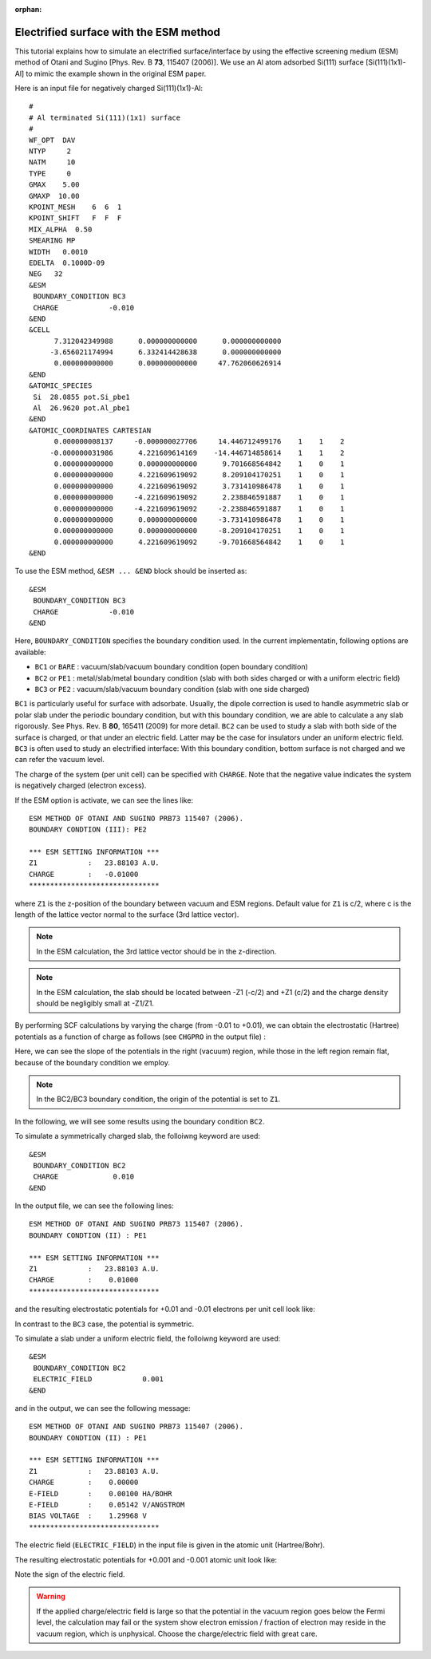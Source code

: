 .. _tutorial_si111-al:

:orphan:

Electrified surface with the ESM method
=======================================

This tutorial explains how to simulate an electrified surface/interface by using the effective screening medium (ESM) method of Otani and Sugino [Phys. Rev. B **73**, 115407 (2006)].
We use an Al atom adsorbed Si(111) surface [Si(111)(1x1)-Al] to mimic the example shown in the original ESM paper.

Here is an input file for negatively charged Si(111)(1x1)-Al::

  #
  # Al terminated Si(111)(1x1) surface
  #
  WF_OPT  DAV
  NTYP     2
  NATM     10
  TYPE     0
  GMAX    5.00
  GMAXP  10.00
  KPOINT_MESH    6  6  1
  KPOINT_SHIFT   F  F  F
  MIX_ALPHA  0.50
  SMEARING MP
  WIDTH   0.0010
  EDELTA  0.1000D-09
  NEG   32
  &ESM
   BOUNDARY_CONDITION BC3
   CHARGE            -0.010
  &END
  &CELL
        7.312042349988      0.000000000000      0.000000000000
       -3.656021174994      6.332414428638      0.000000000000
        0.000000000000      0.000000000000     47.762060626914
  &END
  &ATOMIC_SPECIES
   Si  28.0855 pot.Si_pbe1
   Al  26.9620 pot.Al_pbe1
  &END
  &ATOMIC_COORDINATES CARTESIAN
        0.000000008137     -0.000000027706     14.446712499176    1    1    2
       -0.000000031986      4.221609614169    -14.446714858614    1    1    2
        0.000000000000      0.000000000000      9.701668564842    1    0    1
        0.000000000000      4.221609619092      8.209104170251    1    0    1
        0.000000000000      4.221609619092      3.731410986478    1    0    1
        0.000000000000     -4.221609619092      2.238846591887    1    0    1
        0.000000000000     -4.221609619092     -2.238846591887    1    0    1
        0.000000000000      0.000000000000     -3.731410986478    1    0    1
        0.000000000000      0.000000000000     -8.209104170251    1    0    1
        0.000000000000      4.221609619092     -9.701668564842    1    0    1
  &END

To use the ESM method, ``&ESM ... &END`` block should be inserted as::

  &ESM
   BOUNDARY_CONDITION BC3
   CHARGE            -0.010
  &END

Here, ``BOUNDARY_CONDITION`` specifies the boundary condition used. In the current implementatin, following options are available:

- ``BC1`` or ``BARE`` : vacuum/slab/vacuum boundary condition (open boundary condition)
- ``BC2`` or ``PE1``  : metal/slab/metal boundary condition (slab with both sides charged or with a uniform electric field)
- ``BC3`` or ``PE2``  : vacuum/slab/vacuum boundary condition (slab with one side charged)

``BC1`` is particularly useful for surface with adsorbate. Usually, the dipole correction is used to handle asymmetric slab or polar slab under the periodic boundary condition, but with this boundary condition, we are able to calculate a any slab rigorously. See Phys. Rev. B **80**, 165411 (2009) for more detail.
``BC2`` can be used to study a slab with both side of the surface is charged, or that under an electric field. Latter may be the case for insulators under an uniform electric field.
``BC3`` is often used to study an electrified interface: With this boundary condition, bottom surface is not charged and we can refer the vacuum level.

The charge of the system (per unit cell) can be specified with ``CHARGE``. Note that the negative value indicates the system is negatively charged (electron excess).

If the ESM option is activate, we can see the lines like::

   ESM METHOD OF OTANI AND SUGINO PRB73 115407 (2006).
   BOUNDARY CONDTION (III): PE2         
  
   *** ESM SETTING INFORMATION ***
   Z1            :   23.88103 A.U.
   CHARGE        :   -0.01000
   *******************************

where ``Z1`` is the z-position of the boundary between vacuum and ESM regions.
Default value for ``Z1`` is c/2, where c is the length of the lattice vector normal to the surface (3rd lattice vector).

.. note ::
	In the ESM calculation, the 3rd lattice vector should be in the z-direction.

.. note ::
	In the ESM calculation, the slab should be located between -Z1 (-c/2) and +Z1 (c/2) and the charge density should be negligibly small at -Z1/Z1.

By performing SCF calculations by varying the charge (from -0.01 to +0.01), we can obtain the electrostatic (Hartree) potentials as a function of charge as follows (see ``CHGPRO`` in the output file) :

.. image:: ../img/chgpro3-bc3-si111-al.png
   :scale: 30%
   :align: center

Here, we can see the slope of the potentials in the right (vacuum) region, while those in the left region remain flat, because of the boundary condition we employ.

.. note ::
	In the BC2/BC3 boundary condition, the origin of the potential is set to ``Z1``.


In the following, we will see some results using the boundary condition ``BC2``.

To simulate a symmetrically charged slab, the folloiwng keyword are used::

  &ESM
   BOUNDARY_CONDITION BC2
   CHARGE             0.010
  &END

In the output file, we can see the following lines::

   ESM METHOD OF OTANI AND SUGINO PRB73 115407 (2006).
   BOUNDARY CONDTION (II) : PE1         
  
   *** ESM SETTING INFORMATION ***
   Z1            :   23.88103 A.U.
   CHARGE        :    0.01000
   *******************************

and the resulting electrostatic potentials for +0.01 and -0.01 electrons per unit cell look like:

.. image:: ../img/chgpro3-bc2-chg-si111-al.png
   :scale: 30%
   :align: center

In contrast to the ``BC3`` case, the potential is symmetric.


To simulate a slab under a uniform electric field, the folloiwng keyword are used::

  &ESM
   BOUNDARY_CONDITION BC2
   ELECTRIC_FIELD            0.001
  &END

and in the output, we can see the following message::

   ESM METHOD OF OTANI AND SUGINO PRB73 115407 (2006).
   BOUNDARY CONDTION (II) : PE1         
  
   *** ESM SETTING INFORMATION ***
   Z1            :   23.88103 A.U.
   CHARGE        :    0.00000
   E-FIELD       :    0.00100 HA/BOHR
   E-FIELD       :    0.05142 V/ANGSTROM
   BIAS VOLTAGE  :    1.29968 V
   ******************************* 

The electric field (``ELECTRIC_FIELD``) in the input file is given in the atomic unit (Hartree/Bohr).

The resulting electrostatic potentials for +0.001 and -0.001 atomic unit look like:

.. image:: ../img/chgpro3-bc2-ef-si111-al.png
   :scale: 30%
   :align: center

Note the sign of the electric field.

.. warning::
	If the applied charge/electric field is large so that the potential in the vacuum region goes below the Fermi level, the calculation may fail or the system show electron emission / fraction of electron may reside in the vacuum region, which is unphysical. Choose the charge/electric field with great care.

